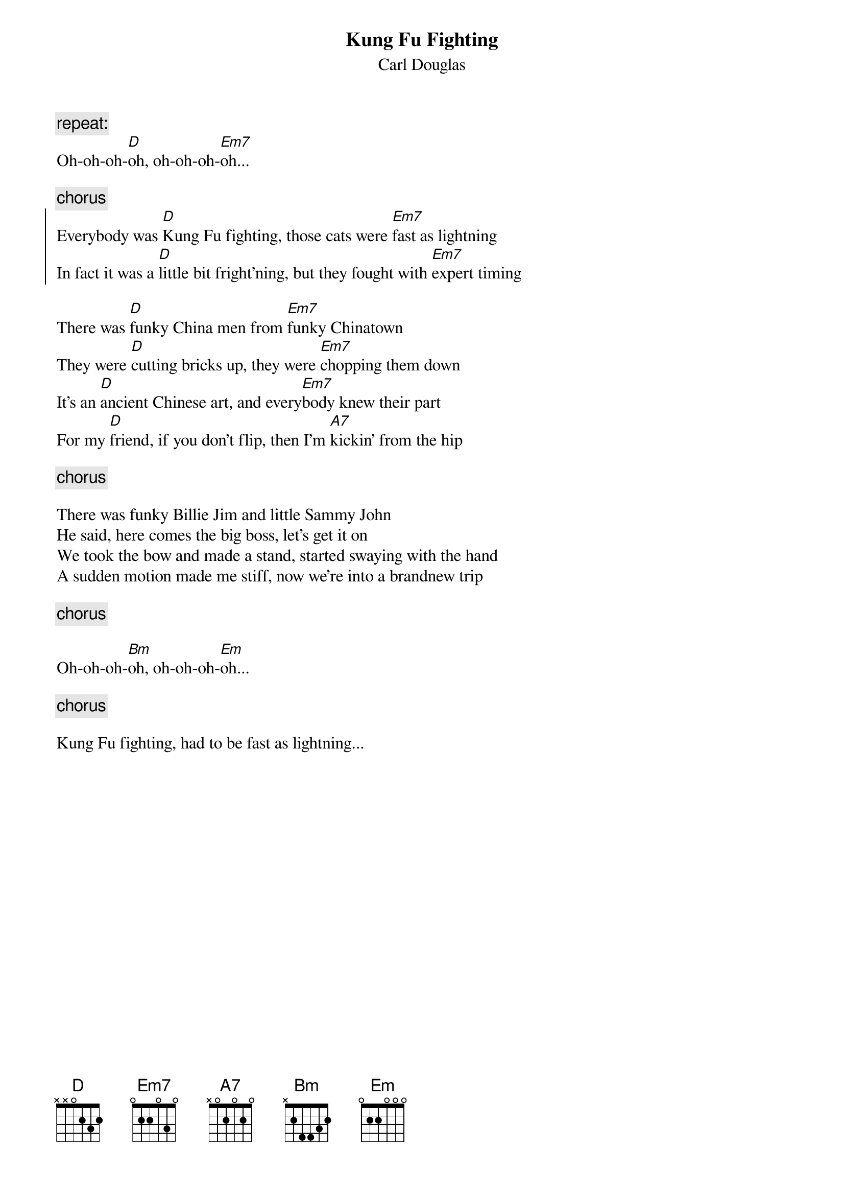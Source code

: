 {t:Kung Fu Fighting}
{st:Carl Douglas}

{c:repeat:}
Oh-oh-oh-[D]oh, oh-oh-oh-[Em7]oh...

{c:chorus}
{soc}
Everybody was [D]Kung Fu fighting, those cats were [Em7]fast as lightning
In fact it was a [D]little bit fright'ning, but they fought with [Em7]expert timing
{eoc}

There was [D]funky China men from [Em7]funky Chinatown
They were [D]cutting bricks up, they were [Em7]chopping them down
It's an [D]ancient Chinese art, and every[Em7]body knew their part
For my [D]friend, if you don't flip, then I'm [A7]kickin' from the hip

{c:chorus}

There was funky Billie Jim and little Sammy John
He said, here comes the big boss, let's get it on
We took the bow and made a stand, started swaying with the hand
A sudden motion made me stiff, now we're into a brandnew trip

{c:chorus}

Oh-oh-oh-[Bm]oh, oh-oh-oh-[Em]oh...

{c:chorus}

Kung Fu fighting, had to be fast as lightning...

